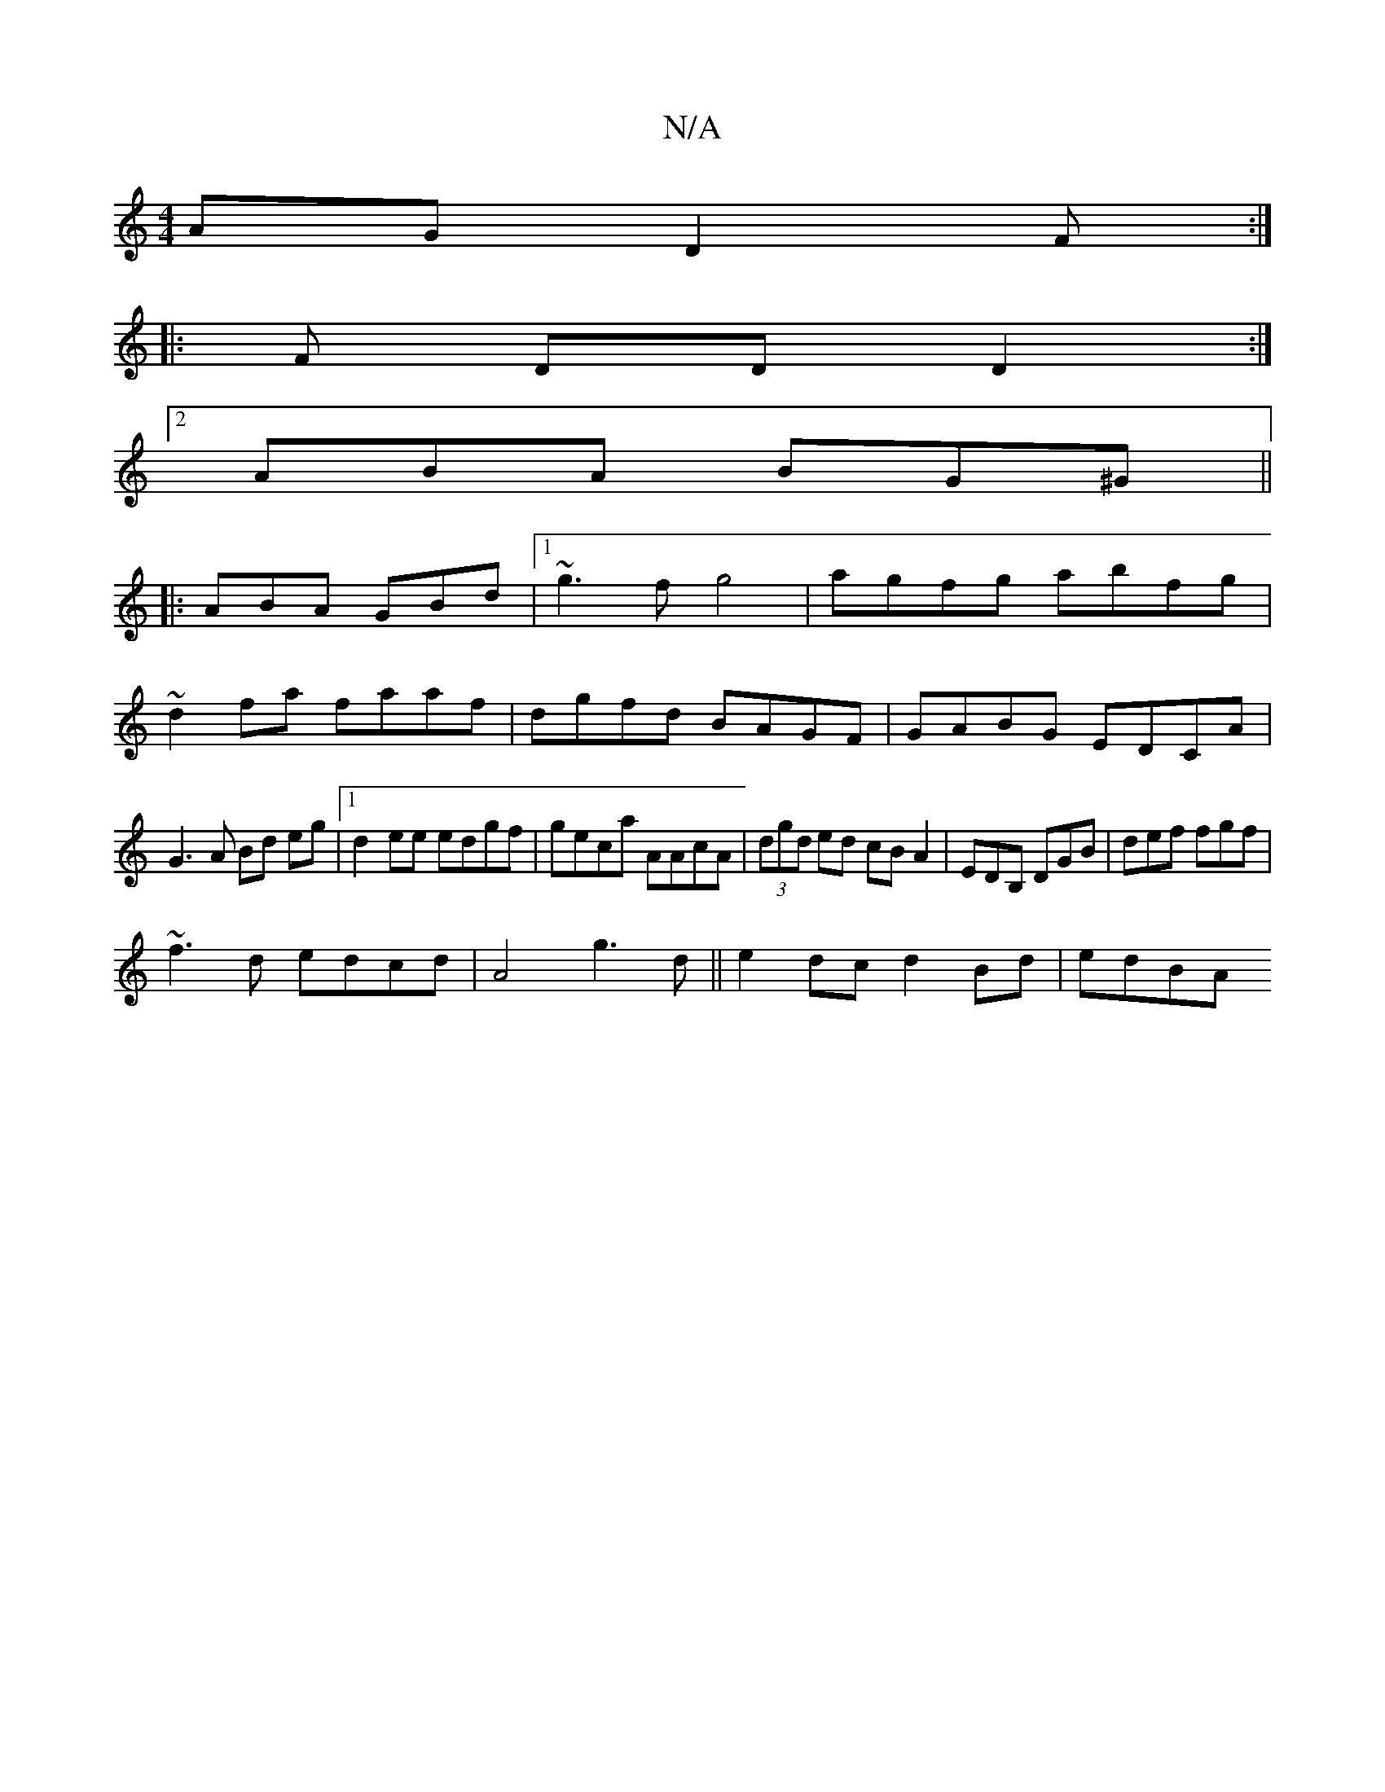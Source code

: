 X:1
T:N/A
M:4/4
R:N/A
K:Cmajor
AG D2F:|
|: F DD D2 :|
[2 ABA BG^G||
|:ABA GBd|1 ~g3f g4|agfg abfg|
~d2fa faaf|dgfd BAGF|GABG EDCA|
G3A Bd eg|1 d2ee edgf|geca AAcA|(3dgd ed cBA2| EDB, DGB | def fgf |
~f3d edcd|A4g3d||e2dc d2Bd|edBA 